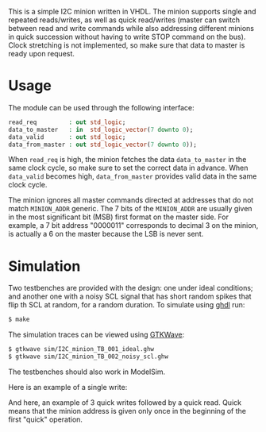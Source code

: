 This is a simple I2C minion written in VHDL.
The minion supports single and repeated reads/writes, as well as quick read/writes (master can switch between read and write commands while also addressing different minions in quick succession without having to write STOP command on the bus).
Clock stretching is not implemented, so make sure that data to master is ready upon request.

* Usage
The module can be used through the following interface:
#+BEGIN_SRC vhdl
  read_req         : out std_logic;
  data_to_master   : in  std_logic_vector(7 downto 0);
  data_valid       : out std_logic;
  data_from_master : out std_logic_vector(7 downto 0));
#+END_SRC
When =read_req= is high, the minion fetches the data =data_to_master= in the same clock cycle, so make sure to set the correct data in advance.
When =data_valid= becomes high, =data_from_master= provides valid data in the same clock cycle.

The minion ignores all master commands directed at addresses that do not match =MINION_ADDR= generic.
The 7 bits of the =MINION_ADDR= are usually given in the most significant bit (MSB) first format on the master side.
For example, a 7 bit address "0000011" corresponds to decimal 3 on the minion, is actually a 6 on the master because the LSB is never sent.

* Simulation
Two testbenches are provided with the design: one under ideal conditions; and another one with a noisy SCL signal that has short random spikes that flip th SCL at random, for a random duration.
To simulate using [[https://github.com/tgingold/ghdl][ghdl]] run:
#+begin_src bash
$ make
#+end_src

The simulation traces can be viewed using [[http://gtkwave.sourceforge.net/][GTKWave]]:
#+begin_src bash
$ gtkwave sim/I2C_minion_TB_001_ideal.ghw
$ gtkwave sim/I2C_minion_TB_002_noisy_scl.ghw
#+end_src

The testbenches should also work in ModelSim.

Here is an example of a single write:
[[./pics/single-write.png]]

And here, an example of 3 quick writes followed by a quick read. Quick means that the minion address is given only once in the beginning of the first "quick" operation.
[[./pics/consecutive-3xwrite-and-read.png]]
